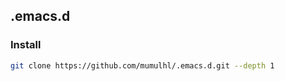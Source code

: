 ** .emacs.d
***  Install

#+begin_src sh
  git clone https://github.com/mumulhl/.emacs.d.git --depth 1
#+end_src
